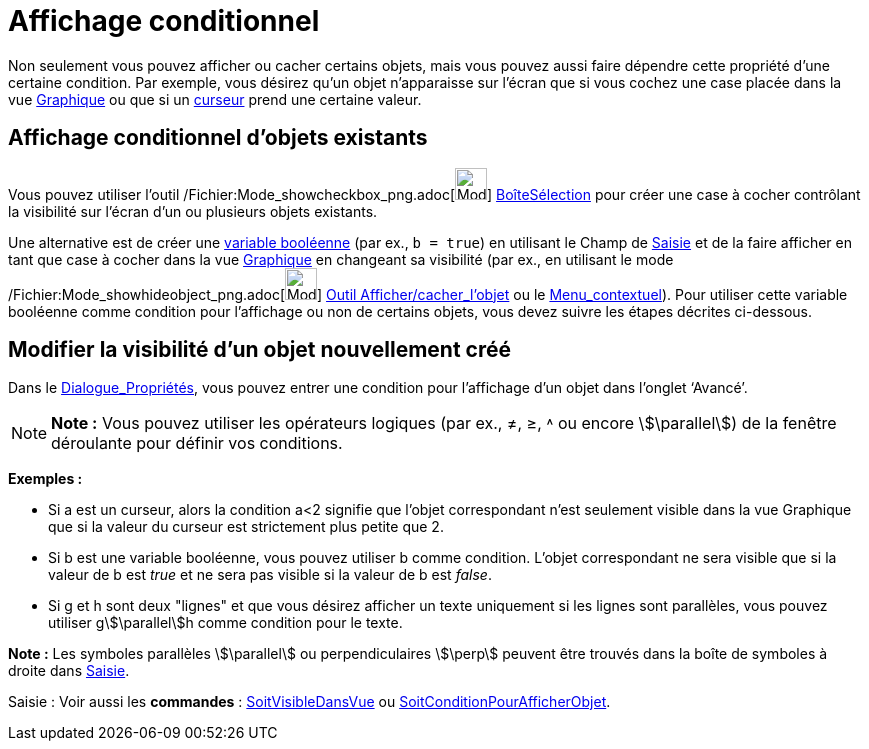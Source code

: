 = Affichage conditionnel
:page-en: Conditional_Visibility
ifdef::env-github[:imagesdir: /fr/modules/ROOT/assets/images]

Non seulement vous pouvez afficher ou cacher certains objets, mais vous pouvez aussi faire dépendre cette propriété
d’une certaine condition. Par exemple, vous désirez qu’un objet n’apparaisse sur l’écran que si vous cochez une case
placée dans la vue xref:/Graphique.adoc[Graphique] ou que si un xref:/tools/Curseur.adoc[curseur] prend une certaine
valeur.

== Affichage conditionnel d’objets existants

Vous pouvez utiliser l’outil /Fichier:Mode_showcheckbox_png.adoc[image:Mode_showcheckbox.png[Mode
showcheckbox.png,width=32,height=32]] xref:/tools/BoîteSélection.adoc[BoîteSélection] pour créer une case à cocher
contrôlant la visibilité sur l’écran d’un ou plusieurs objets existants.

Une alternative est de créer une xref:/Valeurs_booléennes.adoc[variable booléenne] (par ex., `++b = true++`) en
utilisant le Champ de xref:/Saisie.adoc[Saisie] et de la faire afficher en tant que case à cocher dans la vue
xref:/Graphique.adoc[Graphique] en changeant sa visibilité (par ex., en utilisant le mode
/Fichier:Mode_showhideobject_png.adoc[image:Mode_showhideobject.png[Mode showhideobject.png,width=32,height=32]]
xref:/tools/Afficher_cacher_l'objet.adoc[Outil Afficher/cacher_l'objet] ou le
xref:/Menu_contextuel.adoc[Menu_contextuel]). Pour utiliser cette variable booléenne comme condition pour l’affichage ou
non de certains objets, vous devez suivre les étapes décrites ci-dessous.

== Modifier la visibilité d’un objet nouvellement créé

Dans le xref:/Dialogue_Propriétés.adoc[Dialogue_Propriétés], vous pouvez entrer une condition pour l’affichage d’un
objet dans l’onglet ‘Avancé’.

[NOTE]
====

*Note :* Vous pouvez utiliser les opérateurs logiques (par ex., ≠, ≥, ˄ ou encore stem:[\parallel]) de la fenêtre
déroulante pour définir vos conditions.

====

[EXAMPLE]
====

*Exemples :*

* Si a est un curseur, alors la condition a<2 signifie que l’objet correspondant n’est seulement visible dans la vue
Graphique que si la valeur du curseur est strictement plus petite que 2.

* Si b est une variable booléenne, vous pouvez utiliser b comme condition. L’objet correspondant ne sera visible que si
la valeur de b est _true_ et ne sera pas visible si la valeur de b est _false_.

* Si g et h sont deux "lignes" et que vous désirez afficher un texte uniquement si les lignes sont parallèles, vous
pouvez utiliser gstem:[\parallel]h comme condition pour le texte.

[NOTE]
====

*Note :* Les symboles parallèles stem:[\parallel] ou perpendiculaires stem:[\perp] peuvent être trouvés dans la boîte de
symboles à droite dans xref:/Saisie.adoc[Saisie].

====

====

[.kcode]#Saisie :# Voir aussi les *commandes* : xref:/commands/SoitVisibleDansVue.adoc[SoitVisibleDansVue] ou
xref:/commands/SoitConditionPourAfficherObjet.adoc[SoitConditionPourAfficherObjet].
